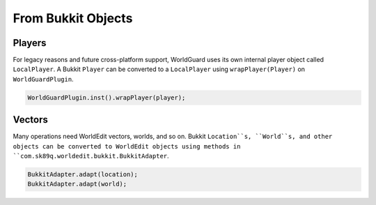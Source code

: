 ===================
From Bukkit Objects
===================

Players
=======

For legacy reasons and future cross-platform support, WorldGuard uses its own internal player object called ``LocalPlayer``. A Bukkit ``Player`` can be converted to a ``LocalPlayer`` using ``wrapPlayer(Player)`` on ``WorldGuardPlugin``.

.. code-block:: java

    WorldGuardPlugin.inst().wrapPlayer(player);

Vectors
=======

Many operations need WorldEdit vectors, worlds, and so on. Bukkit ``Location``s, ``World``s, and other objects can be converted to WorldEdit objects using methods in ``com.sk89q.worldedit.bukkit.BukkitAdapter``.

.. code-block:: java

    BukkitAdapter.adapt(location);
    BukkitAdapter.adapt(world);
